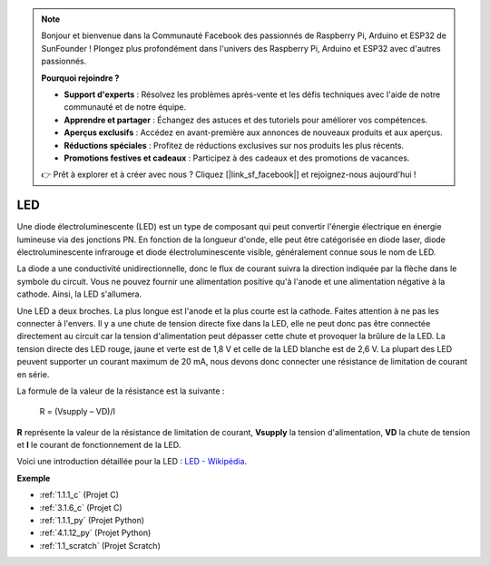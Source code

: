 .. note::

    Bonjour et bienvenue dans la Communauté Facebook des passionnés de Raspberry Pi, Arduino et ESP32 de SunFounder ! Plongez plus profondément dans l'univers des Raspberry Pi, Arduino et ESP32 avec d'autres passionnés.

    **Pourquoi rejoindre ?**

    - **Support d'experts** : Résolvez les problèmes après-vente et les défis techniques avec l'aide de notre communauté et de notre équipe.
    - **Apprendre et partager** : Échangez des astuces et des tutoriels pour améliorer vos compétences.
    - **Aperçus exclusifs** : Accédez en avant-première aux annonces de nouveaux produits et aux aperçus.
    - **Réductions spéciales** : Profitez de réductions exclusives sur nos produits les plus récents.
    - **Promotions festives et cadeaux** : Participez à des cadeaux et des promotions de vacances.

    👉 Prêt à explorer et à créer avec nous ? Cliquez [|link_sf_facebook|] et rejoignez-nous aujourd'hui !

.. _cpn_led:

LED
==========

.. image:: img/LED.png
    :width: 400

Une diode électroluminescente (LED) est un type de composant qui peut convertir l'énergie électrique en énergie lumineuse via des jonctions PN. En fonction de la longueur d'onde, elle peut être catégorisée en diode laser, diode électroluminescente infrarouge et diode électroluminescente visible, généralement connue sous le nom de LED.

La diode a une conductivité unidirectionnelle, donc le flux de courant suivra la direction indiquée par la flèche dans le symbole du circuit. Vous ne pouvez fournir une alimentation positive qu'à l'anode et une alimentation négative à la cathode. Ainsi, la LED s'allumera.

.. image:: img/led_symbol.png

Une LED a deux broches. La plus longue est l'anode et la plus courte est la cathode. Faites attention à ne pas les connecter à l'envers. Il y a une chute de tension directe fixe dans la LED, elle ne peut donc pas être connectée directement au circuit car la tension d'alimentation peut dépasser cette chute et provoquer la brûlure de la LED. La tension directe des LED rouge, jaune et verte est de 1,8 V et celle de la LED blanche est de 2,6 V. La plupart des LED peuvent supporter un courant maximum de 20 mA, nous devons donc connecter une résistance de limitation de courant en série.

La formule de la valeur de la résistance est la suivante :

    R = (Vsupply – VD)/I

**R** représente la valeur de la résistance de limitation de courant, **Vsupply** la tension d'alimentation, **VD** la chute de tension et **I** le courant de fonctionnement de la LED.

Voici une introduction détaillée pour la LED : `LED - Wikipédia <https://en.wikipedia.org/wiki/Light-emitting_diode>`_.

**Exemple**

* :ref:`1.1.1_c` (Projet C)
* :ref:`3.1.6_c` (Projet C)
* :ref:`1.1.1_py` (Projet Python)
* :ref:`4.1.12_py` (Projet Python)
* :ref:`1.1_scratch` (Projet Scratch)

